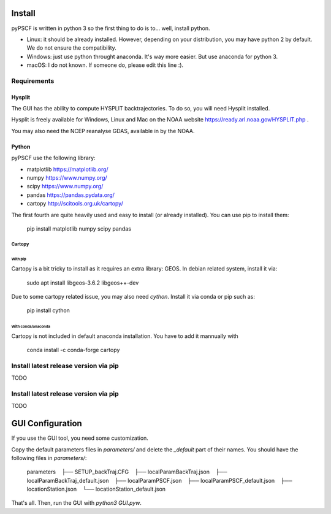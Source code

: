 Install
-------

pyPSCF is written in python 3 so the first thing to do is to... well, install
python.

- Linux: it should be already installed. However, depending on your
  distribution, you may have python 2 by default. We do not ensure the
  compatibility.
- Windows: just use python throught anaconda. It's way more easier. But use
  anaconda for python 3.
- macOS: I do not known. If someone do, please edit this line :).

Requirements
````````````

Hysplit
'''''''

The GUI has the ability to compute HYSPLIT backtrajectories. To do so, you will
need Hysplit installed.

Hysplit is freely available for Windows, Linux and Mac on the NOAA website 
https://ready.arl.noaa.gov/HYSPLIT.php .

You may also need the NCEP reanalyse GDAS, available in by the NOAA.

Python
''''''

pyPSCF use the following library:

-  matplotlib https://matplotlib.org/
-  numpy https://www.numpy.org/
-  scipy https://www.numpy.org/
-  pandas https://pandas.pydata.org/
-  cartopy http://scitools.org.uk/cartopy/

The first fourth are quite heavily used and easy to install (or already
installed). You can use pip to install them:

    pip install matplotlib numpy scipy pandas

Cartopy
.......

With pip
~~~~~~~~

Cartopy is a bit tricky to install as it requires an extra library: GEOS.
In debian related system, install it via:

    sudo apt install libgeos-3.6.2 libgeos++-dev

Due to some cartopy related issue, you may also need `cython`. Install it via
conda or pip such as:

    pip install cython

With conda/anaconda
~~~~~~~~~~~~~~~~~~~

Cartopy is not included in default anaconda installation. You have to add it
mannually with
    
    conda install -c conda-forge cartopy 

Install latest release version via pip
``````````````````````````````````````

TODO

Install latest release version via pip
``````````````````````````````````````

TODO


GUI Configuration
-----------------

If you use the GUI tool, you need some customization.

Copy the default parameters files in `parameters/` and delete the `_default`
part of their names. You should have the following files in `parameters/`:

    parameters
       ├── SETUP_backTraj.CFG
       ├── localParamBackTraj.json
       ├── localParamBackTraj_default.json
       ├── localParamPSCF.json
       ├── localParamPSCF_default.json
       ├── locationStation.json
       └── locationStation_default.json

That's all. 
Then, run the GUI with `python3 GUI.pyw`.
